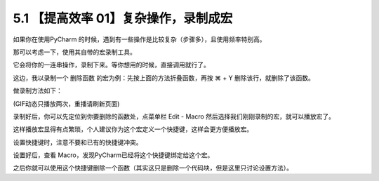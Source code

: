 5.1 【提高效率 01】复杂操作，录制成宏
=====================================

.. image:: http://image.iswbm.com/20200804124133.png

如果你在使用PyCharm
的时候，遇到有一些操作是比较复杂（步骤多），且使用频率特别高。

那可以考虑一下，使用其自带的宏录制工具。

它会将你的一连串操作，录制下来。等你想用的时候，直接调用就行了。

这边，我以录制一个 ``删除函数`` 的宏为例：先按上面的方法折叠函数，再按 ⌘
+ Y 删除该行，就删除了该函数。

做录制方法如下：

.. image:: https://i.loli.net/2019/06/29/5d176e9ba92e916696.gif

(GIF动态只播放两次，重播请刷新页面)

录制好后，你可以先定位到你要删除的函数处，点菜单栏 Edit - Macro
然后选择我们刚刚录制的宏，就可以播放宏了。

这样播放宏显得有点繁琐，个人建议你为这个宏定义一个快捷键，这样会更方便播放宏。

.. image:: http://image.iswbm.com/20190629221224.png

设置快捷键时，注意不要和已有的快捷键冲突。

设置好后，查看 Macro，发现PyCharm已经将这个快捷键绑定给这个宏。

.. image:: http://image.iswbm.com/20190629221547.png

之后你就可以使用这个快捷键删除一个函数（其实这只是删除一个代码块，但是这里只讨论设置方法）。

